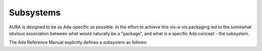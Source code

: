 Subsystems
==========

AURA is designed to be as Ada-specific as possible. In the effort to achieve this vis-a-vis packaging led to the somewhat obvious association between what would naturally be a "package", and what is a specific Ada concept - the subsystem.

The Ada Reference Manual explicitly defines a *subsystem* as follows:

